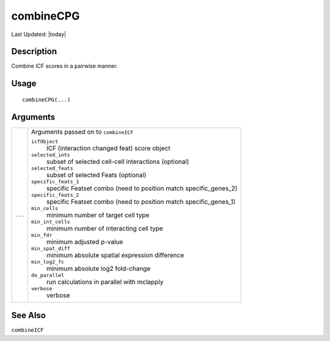 combineCPG
----------

.. link-button:: https://github.com/drieslab/Giotto/tree/suite/R/spatial_interaction.R#L1993
		:type: url
		:text: View Source Code
		:classes: btn-outline-primary btn-block

Last Updated: |today|

Description
~~~~~~~~~~~

Combine ICF scores in a pairwise manner.

Usage
~~~~~

::

   combineCPG(...)

Arguments
~~~~~~~~~

+-----------------------------------+-----------------------------------+
| ``...``                           | Arguments passed on to            |
|                                   | ``combineICF``                    |
|                                   |                                   |
|                                   | ``icfObject``                     |
|                                   |    ICF (interaction changed feat) |
|                                   |    score object                   |
|                                   |                                   |
|                                   | ``selected_ints``                 |
|                                   |    subset of selected cell-cell   |
|                                   |    interactions (optional)        |
|                                   |                                   |
|                                   | ``selected_feats``                |
|                                   |    subset of selected Feats       |
|                                   |    (optional)                     |
|                                   |                                   |
|                                   | ``specific_feats_1``              |
|                                   |    specific Featset combo (need   |
|                                   |    to position match              |
|                                   |    specific_genes_2)              |
|                                   |                                   |
|                                   | ``specific_feats_2``              |
|                                   |    specific Featset combo (need   |
|                                   |    to position match              |
|                                   |    specific_genes_1)              |
|                                   |                                   |
|                                   | ``min_cells``                     |
|                                   |    minimum number of target cell  |
|                                   |    type                           |
|                                   |                                   |
|                                   | ``min_int_cells``                 |
|                                   |    minimum number of interacting  |
|                                   |    cell type                      |
|                                   |                                   |
|                                   | ``min_fdr``                       |
|                                   |    minimum adjusted p-value       |
|                                   |                                   |
|                                   | ``min_spat_diff``                 |
|                                   |    minimum absolute spatial       |
|                                   |    expression difference          |
|                                   |                                   |
|                                   | ``min_log2_fc``                   |
|                                   |    minimum absolute log2          |
|                                   |    fold-change                    |
|                                   |                                   |
|                                   | ``do_parallel``                   |
|                                   |    run calculations in parallel   |
|                                   |    with mclapply                  |
|                                   |                                   |
|                                   | ``verbose``                       |
|                                   |    verbose                        |
+-----------------------------------+-----------------------------------+

See Also
~~~~~~~~

``combineICF``
